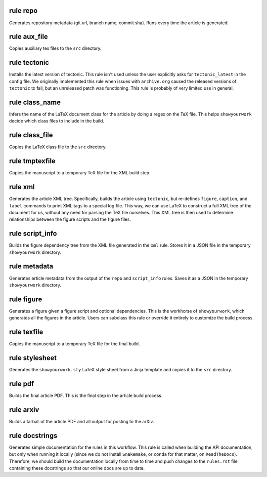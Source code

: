 rule repo
^^^^^^^^^

Generates repository metadata (git url, branch name, commit sha).
Runs every time the article is generated.




rule aux_file
^^^^^^^^^^^^^

Copies auxiliary tex files to the ``src`` directory.




rule tectonic
^^^^^^^^^^^^^

Installs the latest version of tectonic. This rule isn't
used unless the user explicitly asks for ``tectonic_latest``
in the config file. We originally implemented this rule when
issues with ``archive.org`` caused the released versions of
``tectonic`` to fail, but an unreleased patch was functioning.
This rule is probably of very limited use in general.




rule class_name
^^^^^^^^^^^^^^^

Infers the name of the LaTeX document class for the article
by doing a regex on the TeX file. This helps ``showyourwork``
decide which class files to include in the build.




rule class_file
^^^^^^^^^^^^^^^

Copies the LaTeX class file to the ``src`` directory.




rule tmptexfile
^^^^^^^^^^^^^^^

Copies the manuscript to a temporary TeX file for the XML build step.




rule xml
^^^^^^^^

Generates the article XML tree. Specifically, builds the article
using ``tectonic``, but re-defines ``figure``, ``caption``, and ``label``
commands to print XML tags to a special log file. This way, we can
use LaTeX to construct a full XML tree of the document for us, without
any need for parsing the TeX file ourselves.
This XML tree is then used to determine relationships between the figure
scripts and the figure files.




rule script_info
^^^^^^^^^^^^^^^^

Builds the figure dependency tree from the XML file
generated in the ``xml`` rule. Stores it in a JSON
file in the temporary ``showyourwork`` directory.




rule metadata
^^^^^^^^^^^^^

Generates article metadata from the output of the ``repo``
and ``script_info`` rules. Saves it as a JSON in the temporary
``showyourwork`` directory.




rule figure
^^^^^^^^^^^

Generates a figure given a figure script and optional dependencies.
This is the workhorse of ``showyourwork``, which generates all the
figures in the article. Users can subclass this rule or override it
entirely to customize the build process.




rule texfile
^^^^^^^^^^^^

Copies the manuscript to a temporary TeX file for the final build.




rule stylesheet
^^^^^^^^^^^^^^^

Generates the ``showyourwork.sty`` LaTeX style sheet from a Jinja
template and copies it to the ``src`` directory.




rule pdf
^^^^^^^^

Builds the final article PDF. This is the final step in the article
build process.




rule arxiv
^^^^^^^^^^

Builds a tarball of the article PDF and all output for posting to the arXiv.




rule docstrings
^^^^^^^^^^^^^^^

Generates simple documentation for the rules in this workflow. This
rule is called when building the API documentation, but only when running
it locally (since we do not install ``Snakemake``, or ``conda`` for that
matter, on ``ReadTheDocs``). Therefore, we should build the documentation
locally from time to time and push changes to the ``rules.rst`` file
containing these docstrings so that our online docs are up to date.




